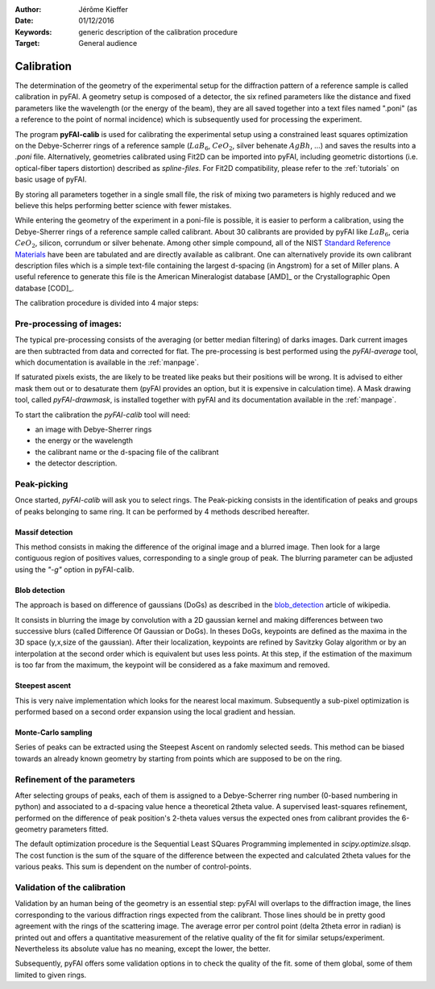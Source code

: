 :Author: Jérôme Kieffer
:Date: 01/12/2016
:Keywords: generic description of the calibration procedure
:Target: General audience

.. _calibration:

Calibration
===========

The determination of the geometry of the experimental setup for the diffraction pattern
of a reference sample is called calibration in pyFAI.
A geometry setup is composed of a detector, the six refined parameters like the distance
and fixed parameters like the wavelength (or the energy of the beam), they are all
saved together into a text files named ".poni" (as a reference to the point of
normal incidence) which is subsequently used for processing the experiment.

The program **pyFAI-calib** is used for calibrating
the experimental setup using a constrained least squares optimization on
the Debye-Scherrer rings of a reference sample (:math:`LaB_6`, :math:`CeO_2`, silver
behenate :math:`AgBh`, …) and saves the results into a *.poni* file.
Alternatively, geometries calibrated using Fit2D can be
imported into pyFAI, including geometric distortions (i.e. optical-fiber
tapers distortion) described as *spline-files*.
For Fit2D compatibility, please refer to the :ref:`tutorials` on basic usage of pyFAI.

By storing all parameters together in a single small file, the risk of mixing two
parameters is highly reduced and we believe this helps performing better
science with fewer mistakes.

While entering the geometry of the experiment in a poni-file is possible, it is
easier to perform a calibration, using the Debye-Sherrer rings of a reference
sample called calibrant.
About 30 calibrants are provided by pyFAI like :math:`LaB_6`, ceria :math:`CeO_2`,
silicon, corrundum or silver behenate.
Among other simple compound, all of the NIST
`Standard Reference Materials <http://www.nist.gov/mml/mmsd/sustainable-materials/diffraction-metrology.cfm>`_
have been are tabulated and are directly available as calibrant.
One can alternatively provide its own calibrant description files which is
a simple text-file containing the largest d-spacing (in Angstrom) for a set of
Miller plans.
A useful reference to generate this file is the American Mineralogist database [AMD]_
or the Crystallographic Open database [COD]_.

The calibration procedure is divided into 4 major steps:

Pre-processing of images:
-------------------------
The typical pre-processing consists of the averaging (or better median filtering) of darks images.
Dark current images are then subtracted from data and corrected for flat.
The pre-processing is best performed using the *pyFAI-average* tool, which documentation
is available in the :ref:`manpage`.

If saturated pixels exists, the are likely to be treated like peaks but their positions
will be wrong.
It is advised to either mask them out or to desaturate them (pyFAI provides an option,
but it is expensive in calculation time).
A Mask drawing tool, called *pyFAI-drawmask*, is installed together with pyFAI and
its documentation available in the :ref:`manpage`.

To start the calibration the *pyFAI-calib* tool will need:

* an image with Debye-Sherrer rings
* the energy or the wavelength
* the calibrant name or the d-spacing file of the calibrant
* the detector description.

Peak-picking
------------

Once started, *pyFAI-calib* will ask you to select rings.
The Peak-picking consists in the identification of peaks and groups of peaks
belonging to same ring.
It can be performed by 4 methods described hereafter.

Massif detection
................

This method consists in making the difference of the original image and a blurred
image. Then look for a large contiguous region of positives values, corresponding
to a single group of peak.
The blurring parameter can be adjusted using the *"-g"* option in pyFAI-calib.

Blob detection
..............

The approach is based on difference of gaussians (DoGs) as described in the
blob_detection_ article of wikipedia.

.. _blob_detection: http://en.wikipedia.org/wiki/Blob_detection

It consists in blurring the image by convolution with a 2D gaussian kernel and making
differences between two successive blurs (called Difference Of Gaussian or DoGs).
In theses DoGs, keypoints are defined as the maxima in the 3D space (y,x,size of
the gaussian). After their localization, keypoints are refined by Savitzky Golay
algorithm or by an interpolation at the second order which is equivalent but uses
less points. At this step, if the estimation of the maximum is too far from the maximum,
the keypoint will be considered as a fake maximum and removed.

Steepest ascent
...............

This is very naive implementation which looks for the nearest local maximum.
Subsequently a sub-pixel optimization is performed based on a second order expansion
using the local gradient and hessian.

Monte-Carlo sampling
....................

Series of peaks can be extracted using the Steepest Ascent on randomly selected seeds.
This method can be biased towards an already known geometry by starting from
points which are supposed to be on the ring.

Refinement of the parameters
----------------------------

After selecting groups of peaks, each of them is assigned to a Debye-Scherrer ring number
(0-based numbering in python)
and associated to a d-spacing value hence a theoretical 2\theta value.
A supervised least-squares refinement, performed on the difference of peak position's
2-theta values versus the expected ones from calibrant provides the 6-geometry parameters
fitted.

The default optimization procedure is the Sequential Least SQuares Programming
implemented in *scipy.optimize.slsqp*.
The cost function is the sum of the square of the difference between the expected and
calculated 2\theta values for the various peaks. This sum is dependent on the number
of control-points.


Validation of the calibration
-----------------------------

Validation by an human being of the geometry is an essential step:
pyFAI will overlaps to the diffraction image, the lines corresponding to the various diffraction
rings expected from the calibrant.
Those lines should be in pretty good agreement with the rings
of the scattering image.
The average error per control point (delta 2\theta error in radian) is printed out
and offers a quantitative measurement of the relative quality of the fit for similar
setups/experiment.
Nevertheless its absolute value has no meaning, except the lower, the better.

Subsequently, pyFAI offers some validation options in to check the quality of the fit.
some of them global, some of them limited to given rings.

